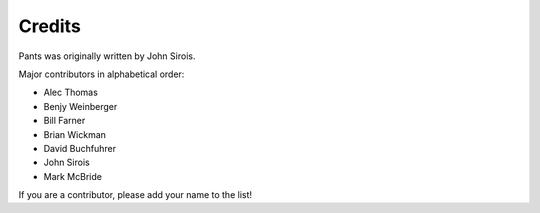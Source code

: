 #######
Credits
#######

Pants was originally written by John Sirois.

Major contributors in alphabetical order:

- Alec Thomas
- Benjy Weinberger
- Bill Farner
- Brian Wickman
- David Buchfuhrer
- John Sirois
- Mark McBride

If you are a contributor, please add your name to the list!
